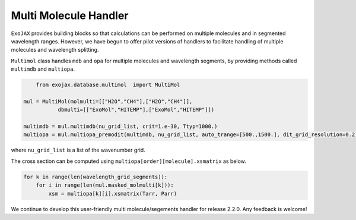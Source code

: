 Multi Molecule Handler
========================

``ExoJAX`` provides building blocks so that calculations can be performed on multiple molecules and in segmented wavelength ranges.
However, we have begun to offer pilot versions of handlers to facilitate handling of multiple molecules and wavelength splitting.


``Multimol`` class handles ``mdb`` and ``opa`` for multiple molecules and wavelength segments, by providing methods called ``multimdb`` and ``multiopa``.

.. code:: ipython3

	from exojax.database.multimol  import MultiMol
    
    mul = MultiMol(molmulti=[["H2O","CH4"],["H2O","CH4"]], 
               dbmulti=[["ExoMol","HITEMP"],["ExoMol","HITEMP"]])

    multimdb = mul.multimdb(nu_grid_list, crit=1.e-30, Ttyp=1000.)    
    multiopa = mul.multiopa_premodit(multimdb, nu_grid_list, auto_trange=[500.,1500.], dit_grid_resolution=0.2)

where ``nu_grid_list`` is a list of the wavenumber grid.

The cross section can be computed using ``multiopa[order][molecule].xsmatrix`` as below.

.. code:: ipython3

    for k in range(len(wavelength_grid_segments)):
        for i in range(len(mul.masked_molmulti[k])):
            xsm = multiopa[k][i].xsmatrix(Tarr, Parr)

We continue to develop this user-friendly multi molecule/segements handler for release 2.2.0. Any feedback is welcome!
